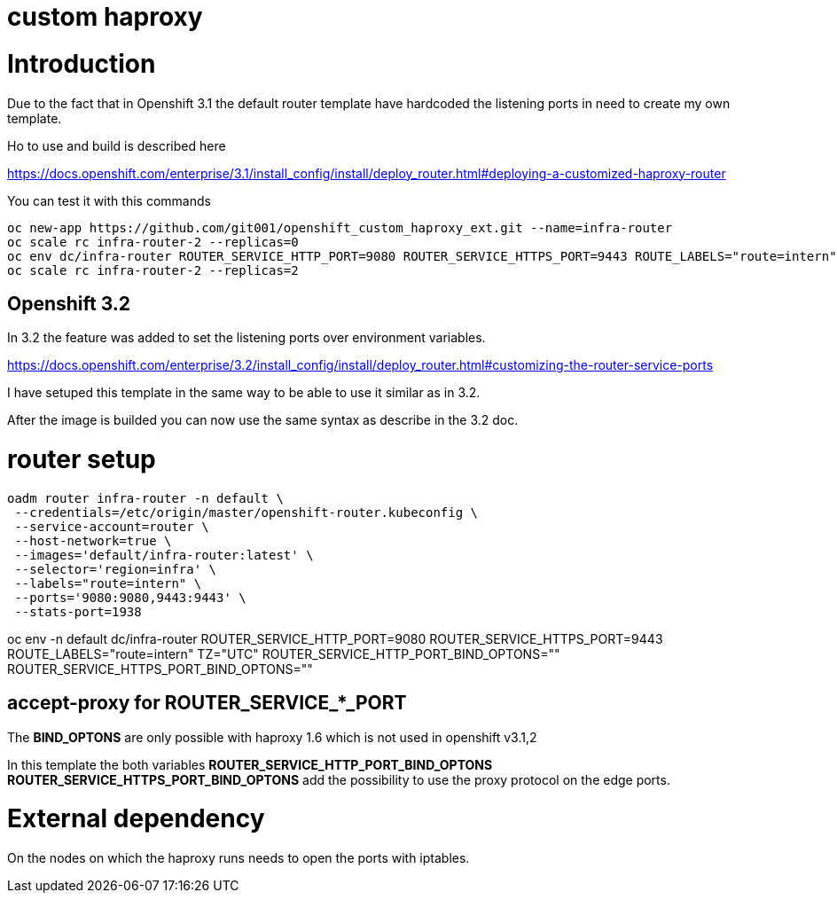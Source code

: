 = custom haproxy

:toc: macro
:toc-title:

toc::[]

= Introduction

Due to the fact that in Openshift 3.1 the default router template have hardcoded the listening ports in need to create my own template.

Ho to use and build is described here

https://docs.openshift.com/enterprise/3.1/install_config/install/deploy_router.html#deploying-a-customized-haproxy-router

You can test it with this commands

```
oc new-app https://github.com/git001/openshift_custom_haproxy_ext.git --name=infra-router
oc scale rc infra-router-2 --replicas=0
oc env dc/infra-router ROUTER_SERVICE_HTTP_PORT=9080 ROUTER_SERVICE_HTTPS_PORT=9443 ROUTE_LABELS="route=intern" TZ="UTC"
oc scale rc infra-router-2 --replicas=2
```

== Openshift 3.2

In 3.2 the feature was added to set the listening ports over environment variables.

https://docs.openshift.com/enterprise/3.2/install_config/install/deploy_router.html#customizing-the-router-service-ports

I have setuped this template in the same way to be able to use it similar as in 3.2.

After the image is builded you can now use the same syntax as describe in the 3.2 doc.

= router setup

```
oadm router infra-router -n default \
 --credentials=/etc/origin/master/openshift-router.kubeconfig \
 --service-account=router \
 --host-network=true \
 --images='default/infra-router:latest' \
 --selector='region=infra' \
 --labels="route=intern" \
 --ports='9080:9080,9443:9443' \
 --stats-port=1938 
```

oc env -n default dc/infra-router ROUTER_SERVICE_HTTP_PORT=9080 ROUTER_SERVICE_HTTPS_PORT=9443 ROUTE_LABELS="route=intern" TZ="UTC" ROUTER_SERVICE_HTTP_PORT_BIND_OPTONS="" ROUTER_SERVICE_HTTPS_PORT_BIND_OPTONS=""


== accept-proxy for ROUTER_SERVICE_*_PORT

[important-caption]
The **BIND_OPTONS** are only possible with haproxy 1.6 which is not used in openshift v3.1,2

:icons:
:iconsdir: icons

In this template the both variables *ROUTER_SERVICE_HTTP_PORT_BIND_OPTONS* *ROUTER_SERVICE_HTTPS_PORT_BIND_OPTONS* add the possibility to use the proxy protocol on the edge ports.


= External dependency

On the nodes on which the haproxy runs needs to open the ports with iptables.


